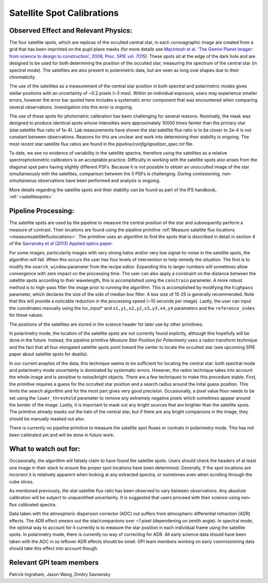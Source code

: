 
Satellite Spot Calibrations
==================================

Observed Effect and Relevant Physics:
---------------------------------------

The four satellite spots, which are replicas of the occulted central star, in each coronagraphic image are created from a grid that has been imprinted on the pupil plane masks (for more details see `Macintosh et al. 'The Gemini Planet Imager: from science to design to construction', 2008, Proc. SPIE vol. 7015 <http://adsabs.harvard.edu/abs/2008SPIE.7015E..31M>`_). These spots sit at the edge of the dark hole and are designed to be used for both determining the position of the occulted star, measuring the spectrum of the central star (in spectral mode). The satellites are also present in polarimetric data, but are seen as long oval shapes due to their chromaticity. 


.. image:: spec_pol_sat_spots.png
        :scale: 50%
        :align: center

  
The use of the satellites as a measurement of the central star position in both spectral and polarimetric modes gives stellar positions with an uncertainty of ~0.2 pixels (~3 mas). Within an individual exposure, users may experience smaller errors, however the error bar quoted here includes a systematic error component that was encountered when comparing several observations. Investigation into this error is ongoing.


The use of these spots for photometric calibration has been challenging for several reasons. Nominally, the mask was designed to produce identical spots whose intensities were approximately 10000 times fainter than the primary star (star:satellite flux ratio of 1e-4). Lab measurements have shown the star:satellite flux ratio is to be closer to 2e-4 is not constant between observations. Reasons for this are unclear and work into determining their stability is ongoing. The most recent star:satellite flux ratios are found in the `pipeline/config/apodizer_spec.txt` file.


.. image:: spec_sat_spot_variations.png
        :scale: 50%
        :align: center
  

To date, we see no evidence of variability in the satellite spectra, therefore using the satellites as a relative spectrophotometric calibrators is an acceptable practice. Difficulty in working with the satellite spots also arises from the diagonal spot pairs having slightly different PSFs. Because it is not possible to obtain an unocculted image of the star simultaneously with the satellites, comparison between the 5 PSFs is challenging. During comissioning, non-simultaneous observations have been performed and analysis is ongoing.

More details regarding the satellite spots and their stability can be found as part of the IFS handbook, :ref:`<satellitespots>`

Pipeline Processing:
---------------------
The satellite spots are used by the pipeline to measure the central position of the star and subsequently perform a measure of contrast. Their locations are found using the pipeline primitive :ref:`Measure satellite flux locations <measuresatellitefluxlocations>`. The primitive uses an algorithm to find the spots that is described in detail in section 4 of the `Savransky et al (2013) Applied optics paper <http://adsabs.harvard.edu/abs/2013ApOpt..52.3394S>`_. 

For some images, particularily images with very strong halos and/or very low signal-to-noise in the satellite spots, the algorithm will fail. When this occurs the user has four levels of intervention to help remedy the situation. The first is to modify the ``search_window`` parameter from the recipe editor. Expanding this to larger numbers will sometimes allow convergence with zero impact on the processing time. The user can also apply a constraint on the distance between the satellite spots according to their wavelength, this is accomplished using the ``constrain`` parameter. A more robust method is to high-pass filter the image prior to running the algorithm. This is accomplished by modifying the ``highpass`` parameter, which declares the size of the side of median box filter. A box size of 15-25 is generally recommended. Note that this will provide a noticable reduction in the processing speed (~10 seconds per image). Lastly, the user can input the coordinates manually using the loc_input* and ``x1,y1,x2,y2,x3,y3,x4,y4`` parameters and the ``reference_index`` for these values.

The positions of the satellites are stored in the science header for later use by other primitives. 

In polarimetry mode, the location of the satellite spots are not currently found explictly, although this hopefully will be done in the future. Instead, the pipeline primitive `Measure Star Position for Polarimetry` uses a radon transform technique and the fact that all four elongated satellite spots point toward the center to locate the occulted star (see upcoming SPIE paper about satellite spots for deatils). 

In our current anaylsis of the data, this technique seems to be sufficient for locating the central star: both spectral mode and polarimetry mode uncertainty is dominated by systematic errors. However, the radon technique takes into account the whole image and is sensitive to noise/bright objects. There are a few techniques to make this procedure stable. First, the primitive requires a guess for the occulted star position and a search radius around the inital guess position. This limits the search algorithm and for the most part gives very good precision. Occasionally, a pixel value floor needs to be set using the ``lower_threshold`` parameter to remove any extremely negative pixels which sometimes appear around the border of the image. Lastly, it is important to mask out any bright sources that are brighter than the satellite spots. The primitive already masks out the halo of the central star, but if there are any bright companions in the image, they should be manually masked out also.

There is currently no pipeline primitive to measure the satellite spot fluxes or contrats in polarimetry mode. This has not been calibrated yet and will be done in future work.

What to watch out for:
---------------------------------------
Occasionally, the algorithm will falsely claim to have found the satellite spots. Users should check the headers of at least one image in their stack to ensure the proper spot locations have been determined. Generally, if the spot locations are incorrect it is relatively apparent when looking at any extracted spectra, or sometimes even when scrolling through the cube slices.

As mentioned previously, the star:satellite flux ratio has been observed to vary between observations. Any absolute calibration will be subject to unquantified uncertainty. It is suggested that users proceed with their science using non-flux calibrated spectra.

Data taken with the atmospheric dispersion corrector (ADC) out suffers from atmospheric differential refraction (ADR) effects. The ADR effect smears out the star/companions over ~1 pixel (dependening on zenith angle). In spectral mode, the optimal way to account for it currently is to measure the star position in each individual frame using the satellite spots. In polarimetry mode, there is currently no way of correcting for ADR. All early science data should have been taken with the ADC in so leftover ADR effects should be small. GPI team members working on early commissioning data should take this effect into account though.

Relevant GPI team members
------------------------------------
Patrick Ingraham, Jason Wang, Dmitry Savransky

